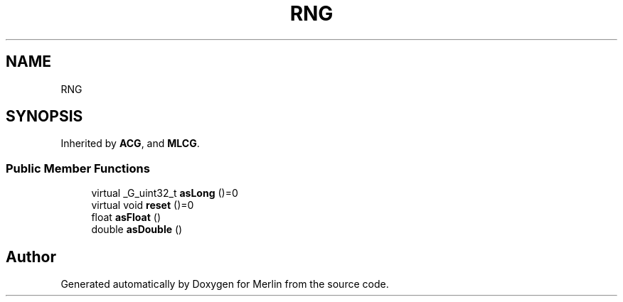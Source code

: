 .TH "RNG" 3 "Fri Aug 4 2017" "Version 5.02" "Merlin" \" -*- nroff -*-
.ad l
.nh
.SH NAME
RNG
.SH SYNOPSIS
.br
.PP
.PP
Inherited by \fBACG\fP, and \fBMLCG\fP\&.
.SS "Public Member Functions"

.in +1c
.ti -1c
.RI "virtual _G_uint32_t \fBasLong\fP ()=0"
.br
.ti -1c
.RI "virtual void \fBreset\fP ()=0"
.br
.ti -1c
.RI "float \fBasFloat\fP ()"
.br
.ti -1c
.RI "double \fBasDouble\fP ()"
.br
.in -1c

.SH "Author"
.PP 
Generated automatically by Doxygen for Merlin from the source code\&.
